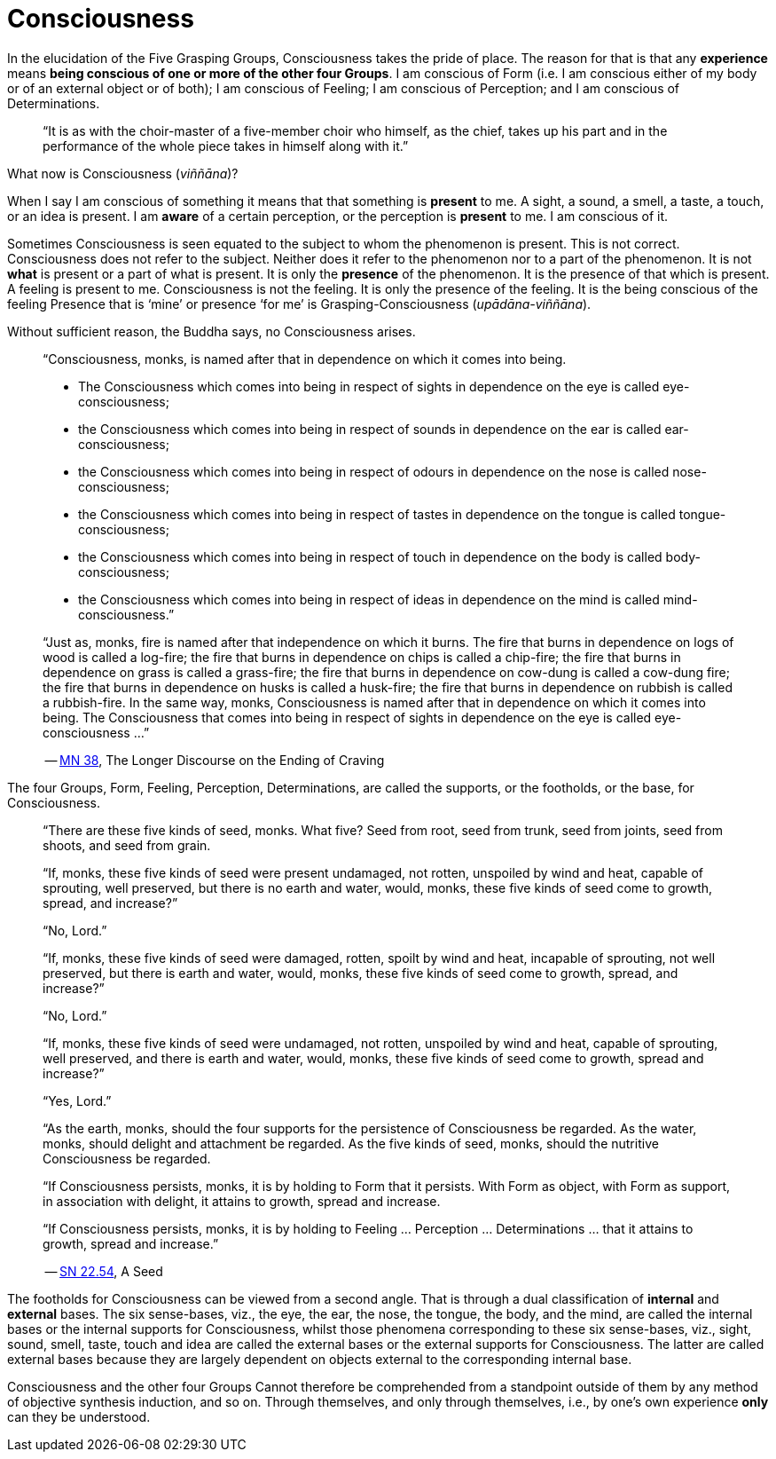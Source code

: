 [[ch-02-consciousness]]
= Consciousness

In the elucidation of the Five Grasping Groups, Consciousness takes the
pride of place. The reason for that is that any *experience* means
*being conscious of one or more of the other four Groups*. I am
conscious of Form (i.e. I am conscious either of my body or of an
external object or of both); I am conscious of Feeling; I am conscious
of Perception; and I am conscious of Determinations.

[quote, role=quote]
____
“It is as with the
choir-master of a five-member choir who himself, as the chief, takes up
his part and in the performance of the whole piece takes in himself
along with it.”
____

What now is Consciousness (__viññāna__)?

When I say I am conscious of something it means that that something is
*present* to me. A sight, a sound, a smell, a taste, a touch, or an idea
is present. I am *aware* of a certain perception, or the perception is
*present* to me. I am conscious of it.

Sometimes Consciousness is seen equated to the subject to whom the
phenomenon is present. This is not correct. Consciousness does not refer
to the subject. Neither does it refer to the phenomenon nor to a part of
the phenomenon. It is not *what* is present or a part of what is
present. It is only the *presence* of the phenomenon. It is the presence
of that which is present. A feeling is present to me. Consciousness is
not the feeling. It is only the presence of the feeling. It is the being
conscious of the feeling Presence that is ‘mine’ or presence ‘for me’ is
Grasping-Consciousness (__upādāna-viññāna__).

Without sufficient reason, the Buddha says, no Consciousness arises.

[quote, role=quote]
____
“Consciousness, monks, is named after that in dependence on which it
comes into being.

* The Consciousness which comes into being in respect of sights in
dependence on the eye is called eye-consciousness;
* the Consciousness which comes into being in respect of sounds in
dependence on the ear is called ear-consciousness;
* the Consciousness which comes into being in respect of odours in
dependence on the nose is called nose-consciousness;
* the Consciousness which comes into being in respect of tastes in
dependence on the tongue is called tongue-consciousness;
* the Consciousness which comes into being in respect of touch in
dependence on the body is called body-consciousness;
* the Consciousness which comes into being in respect of ideas in
dependence on the mind is called mind-consciousness.”

“Just as, monks, fire is named after that independence on which it
burns. The fire that burns in dependence on logs of wood is called a
log-fire; the fire that burns in dependence on chips is called a
chip-fire; the fire that burns in dependence on grass is called a
grass-fire; the fire that burns in dependence on cow-dung is called a
cow-dung fire; the fire that burns in dependence on husks is called a
husk-fire; the fire that burns in dependence on rubbish is called a
rubbish-fire. In the same way, monks, Consciousness is named after that
in dependence on which it comes into being. The Consciousness that comes
into being in respect of sights in dependence on the eye is called
eye-consciousness …”

-- https://suttacentral.net/mn38[MN 38], The Longer Discourse on the Ending of Craving
____

The four Groups, Form, Feeling, Perception, Determinations, are called
the supports, or the footholds, or the base, for Consciousness.

[quote, role=quote]
____
“There are these five kinds of seed, monks. What five? Seed from root,
seed from trunk, seed from joints, seed from shoots, and seed from
grain.

“If, monks, these five kinds of seed were present undamaged, not rotten,
unspoiled by wind and heat, capable of sprouting, well preserved, but
there is no earth and water, would, monks, these five kinds of seed come
to growth, spread, and increase?”

“No, Lord.”

“If, monks, these five kinds of seed were damaged, rotten, spoilt by
wind and heat, incapable of sprouting, not well preserved, but there is
earth and water, would, monks, these five kinds of seed come to growth,
spread, and increase?”

“No, Lord.”

“If, monks, these five kinds of seed were undamaged, not rotten,
unspoiled by wind and heat, capable of sprouting, well preserved, and
there is earth and water, would, monks, these five kinds of seed come to
growth, spread and increase?”

“Yes, Lord.”

“As the earth, monks, should the four supports for the persistence of
Consciousness be regarded. As the water, monks, should delight and
attachment be regarded. As the five kinds of seed, monks, should the
nutritive Consciousness be regarded.

“If Consciousness persists, monks, it is by holding to Form that it
persists. With Form as object, with Form as support, in association with
delight, it attains to growth, spread and increase.

“If Consciousness persists, monks, it is by holding to Feeling …
Perception … Determinations … that it attains to growth, spread and
increase.”

-- https://suttacentral.net/sn22.54[SN 22.54], A Seed
____

The footholds for Consciousness can be viewed from a second angle. That
is through a dual classification of *internal* and *external* bases. The
six sense-bases, viz., the eye, the ear, the nose, the tongue, the body,
and the mind, are called the internal bases or the internal supports for
Consciousness, whilst those phenomena corresponding to these six
sense-bases, viz., sight, sound, smell, taste, touch and idea are called
the external bases or the external supports for Consciousness. The
latter are called external bases because they are largely dependent on
objects external to the corresponding internal base.

Consciousness and the other four Groups Cannot therefore be comprehended
from a standpoint outside of them by any method of objective synthesis
induction, and so on. Through themselves, and only through themselves,
i.e., by one's own experience *only* can they be understood.
